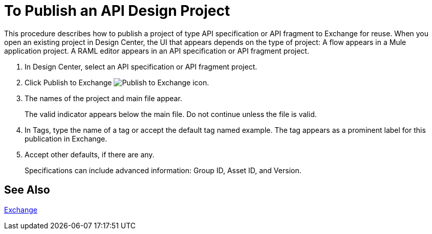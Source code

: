 = To Publish an API Design Project

This procedure describes how to publish a project of type API specification or API fragment to Exchange for reuse. When you open an existing project in Design Center, the UI that appears depends on the type of project: A flow appears in a Mule application project. A RAML editor appears in an API specification or API fragment project.

. In Design Center, select an API specification or API fragment project.
+
. Click Publish to Exchange image:publish-exchange.png[Publish to Exchange icon].
. The names of the project and main file appear. 
+
The valid indicator appears below the main file. Do not continue unless the file is valid.
+
. In Tags, type the name of a tag or accept the default tag named example. The tag appears as a prominent label for this publication in Exchange.
. Accept other defaults, if there are any. 
+
Specifications can include advanced information: Group ID, Asset ID, and Version. 

== See Also

link:/getting-started/[Exchange]